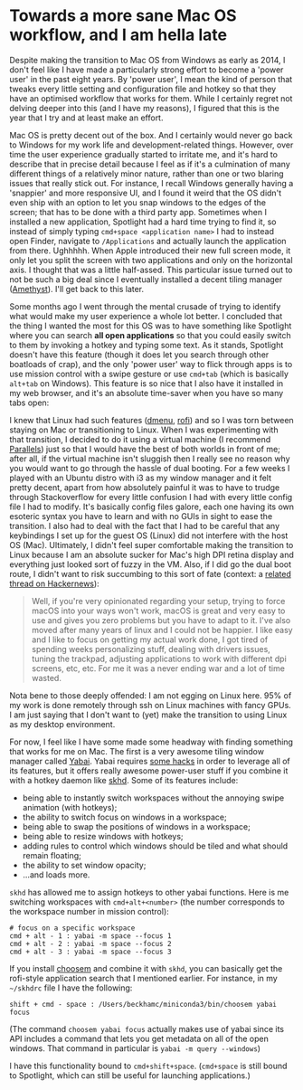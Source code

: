 * Towards a more sane Mac OS workflow, and I am hella late

Despite making the transition to Mac OS from Windows as early as 2014, I don't feel like I have made a particularly strong effort to become a 'power user' in the past eight years. By 'power user', I mean the kind of person that tweaks every little setting and configuration file and hotkey so that they have an optimised workflow that works for them. While I certainly regret not delving deeper into this (and I have my reasons), I figured that this is the year that I try and at least make an effort.

Mac OS is pretty decent out of the box. And I certainly would never go back to Windows for my work life and development-related things. However, over time the user experience gradually started to irritate me, and it's hard to describe that in precise detail because I feel as if it's a culmination of many different things of a relatively minor nature, rather than one or two blaring issues that really stick out. For instance, I recall Windows generally having a 'snappier' and more responsive UI, and I found it weird that the OS didn't even ship with an option to let you snap windows to the edges of the screen; that has to be done with a third party app. Sometimes when I installed a new application, Spotlight had a hard time trying to find it, so instead of simply typing =cmd+space <application name>= I had to instead open Finder, navigate to =/Applications= and actually launch the application from there. Ughhhhh. When Apple introduced their new full screen mode, it only let you split the screen with two applications and only on the horizontal axis. I thought that was a little half-assed. This particular issue turned out to not be such a big deal since I eventually installed a decent tiling manager ([[https://github.com/ianyh/Amethyst][Amethyst]]). I'll get back to this later.

Some months ago I went through the mental crusade of trying to identify what would make my user experience a whole lot better. I concluded that the thing I wanted the most for this OS was to have something like Spotlight where you can search *all open applications* so that you could easily switch to them by invoking a hotkey and typing some text. As it stands, Spotlight doesn't have this feature (though it does let you search through other boatloads of crap), and the only 'power user' way to flick through apps is to use mission control with a swipe gesture or use =cmd+tab= (which is basically =alt+tab= on Windows). This feature is so nice that I also have it installed in my web browser, and it's an absolute time-saver when you have so many tabs open:

[[file:/assets/04/waterfox.gif]]

I knew that Linux had such features ([[https://tools.suckless.org/dmenu/][dmenu]], [[https://github.com/davatorium/rofi][rofi]]) and so I was torn between staying on Mac or transitioning to Linux. When I was experimenting with that transition, I decided to do it using a virtual machine (I recommend [[https://www.parallels.com/products/desktop/][Parallels]]) just so that I would have the best of both worlds in front of me; after all, if the virtual machine isn't sluggish then I really see no reason why you would want to go through the hassle of dual booting. For a few weeks I played with an Ubuntu distro with i3 as my window manager and it felt pretty decent, apart from how absolutely painful it was to have to trudge through Stackoverflow for every little confusion I had with every little config file I had to modify. It's basically config files galore, each one having its own esoteric syntax you have to learn and with no GUIs in sight to ease the transition. I also had to deal with the fact that I had to be careful that any keybindings I set up for the guest OS (Linux) did not interfere with the host OS (Mac). Ultimately, I didn't feel super comfortable making the transition to Linux because I am an absolute sucker for Mac's high DPI retina display and everything just looked sort of fuzzy in the VM. Also, if I did go the dual boot route, I didn't want to risk succumbing to this sort of fate (context: a [[https://news.ycombinator.com/item?id=29744419][related thread on Hackernews]]):

#+BEGIN_QUOTE
Well, if you're very opinionated regarding your setup, trying to force macOS into your ways won't work, macOS is great and very easy to use and gives you zero problems but you have to adapt to it. I've also moved after many years of linux and I could not be happier. I like easy and I like to focus on getting my actual work done, I got tired of spending weeks personalizing stuff, dealing with drivers issues, tuning the trackpad, adjusting applications to work with different dpi screens, etc, etc. For me it was a never ending war and a lot of time wasted.
#+END_QUOTE

Nota bene to those deeply offended: I am not egging on Linux here. 95% of my work is done remotely through ssh on Linux machines with fancy GPUs. I am just saying that I don't want to (yet) make the transition to using Linux as my desktop environment.

For now, I feel like I have some made some headway with finding something that works for me on Mac. The first is a very awesome tiling window manager called [[https://github.com/koekeishiya/yabai][Yabai]]. Yabai requires [[https://github.com/koekeishiya/yabai/wiki/Disabling-System-Integrity-Protection][some hacks]] in order to leverage all of its features, but it offers really awesome power-user stuff if you combine it with a hotkey daemon like [[https://github.com/koekeishiya/skhd][skhd]]. Some of its features include:

- being able to instantly switch workspaces without the annoying swipe animation (with hotkeys);
- the ability to switch focus on windows in a workspace;
- being able to swap the positions of windows in a workspace;
- being able to resize windows with hotkeys;
- adding rules to control which windows should be tiled and what should remain floating;
- the ability to set window opacity;
- ...and loads more.

=skhd= has allowed me to assign hotkeys to other yabai functions. Here is me switching workspaces with =cmd+alt+<number>= (the number corresponds to the workspace number in mission control):

[[file:/assets/04/workspace.gif]]

#+BEGIN_EXAMPLE
# focus on a specific workspace
cmd + alt - 1 : yabai -m space --focus 1
cmd + alt - 2 : yabai -m space --focus 2
cmd + alt - 3 : yabai -m space --focus 3
#+END_EXAMPLE

If you install [[https://github.com/Granitosaurus/choosem][choosem]] and combine it with =skhd=, you can basically get the rofi-style application search that I mentioned earlier. For instance, in my =~/skhdrc= file I have the following:

#+BEGIN_EXAMPLE
shift + cmd - space : /Users/beckhamc/miniconda3/bin/choosem yabai focus
#+END_EXAMPLE

(The command =choosem yabai focus= actually makes use of yabai since its API includes a command that lets you get metadata on all of the open windows. That command in particular is =yabai -m query --windows=)

I have this functionality bound to =cmd+shift+space=. (=cmd+space= is still bound to Spotlight, which can still be useful for launching applications.)

[[file:/assets/04/choosem.gif]]
